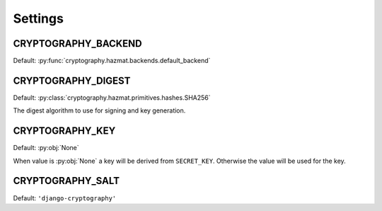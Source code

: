 Settings
========

CRYPTOGRAPHY_BACKEND
--------------------

Default: :py:func:`cryptography.hazmat.backends.default_backend`

CRYPTOGRAPHY_DIGEST
-------------------

Default: :py:class:`cryptography.hazmat.primitives.hashes.SHA256`

The digest algorithm to use for signing and key generation.

CRYPTOGRAPHY_KEY
----------------

Default: :py:obj:`None`

When value is :py:obj:`None` a key will be derived from
``SECRET_KEY``. Otherwise the value will be used for the key.

CRYPTOGRAPHY_SALT
-----------------

Default: ``'django-cryptography'``
